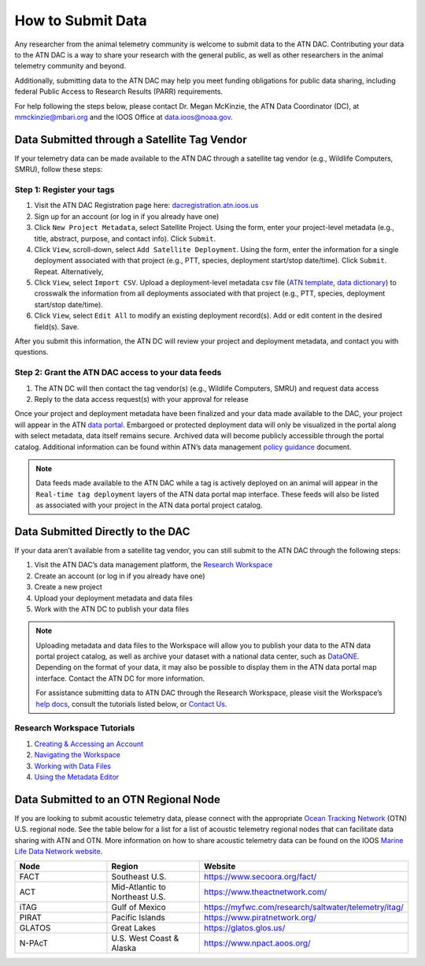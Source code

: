 .. _submit-data:

How to Submit Data
==================

Any researcher from the animal telemetry community is welcome to submit data to the ATN DAC. Contributing your data to the ATN DAC is a way to share your research with the general public, as well as other researchers in the animal telemetry community and beyond.

Additionally, submitting data to the ATN DAC may help you meet funding obligations for public data sharing, including federal Public Access to Research Results (PARR) requirements.

For help following the steps below, please contact Dr. Megan McKinzie, the ATN Data Coordinator (DC), at mmckinzie@mbari.org and the IOOS Office at data.ioos@noaa.gov.

Data Submitted through a Satellite Tag Vendor
---------------------------------------------

If your telemetry data can be made available to the ATN DAC through a satellite tag vendor (e.g., Wildlife Computers, SMRU), follow these steps:

Step 1: Register your tags
^^^^^^^^^^^^^^^^^^^^^^^^^^

#. Visit the ATN DAC Registration page here: `dacregistration.atn.ioos.us <https://dacregistration.atn.ioos.us/accounts/login/?next=/>`__
#. Sign up for an account (or log in if you already have one)
#. Click ``New Project Metadata``, select Satellite Project. Using the form, enter your project-level metadata (e.g., title, abstract, purpose, and contact info). Click ``Submit``.
#. Click ``View``, scroll-down, select ``Add Satellite Deployment``. Using the form, enter the information for a single deployment associated with that project (e.g., PTT, species, deployment start/stop date/time). Click ``Submit``. Repeat. Alternatively,
#. Click ``View``, select ``Import CSV``. Upload a deployment-level metadata csv file (`ATN template <https://docs.google.com/spreadsheets/d/1gmDYtsaiLkJJRI6Uf1gsP5KEWCM7GdZcnDWrXYnAvGU/edit?usp=sharing>`__, `data dictionary <https://docs.google.com/spreadsheets/d/1v54vC55t_Dtf-wf2EW1blgo0YCyhzv9H/edit?usp=sharing&ouid=113417505623695767850&rtpof=true&sd=true>`__) to crosswalk the information from all deployments associated with that project (e.g., PTT, species, deployment start/stop date/time).
#. Click ``View``, select ``Edit All`` to modify an existing deployment record(s). Add or edit content in the desired field(s). Save.

After you submit this information, the ATN DC  will review your project and deployment metadata, and contact you with questions.

Step 2: Grant the ATN DAC access to your data feeds
^^^^^^^^^^^^^^^^^^^^^^^^^^^^^^^^^^^^^^^^^^^^^^^^^^^

#. The ATN DC will then contact the tag vendor(s) (e.g., Wildlife Computers, SMRU) and request data access
#. Reply to the data access request(s) with your approval for release

Once your project and deployment metadata have been finalized and your data made available to the DAC, your project will appear in the ATN `data portal <https://portal.atn.ioos.us/>`_. Embargoed or protected deployment data will only be visualized in the portal along with select metadata, data itself remains secure. Archived data will become publicly accessible through the portal catalog. Additional information can be found within ATN’s data management `policy guidance <https://cdn.ioos.noaa.gov/media/2022/03/ATN-DAC-Data-Management-Policy-Guidance_v.202201.pdf>`_ document.

.. note::
    Data feeds made available to the ATN DAC while a tag is actively deployed on an animal will appear in the ``Real-time tag deployment`` layers of the ATN data portal map interface. These feeds will also be listed as associated with your project in the ATN data portal project catalog.

Data Submitted Directly to the DAC
----------------------------------

If your data aren’t available from a satellite tag vendor, you can still submit to the ATN DAC through the following steps:

#. Visit the ATN DAC’s data management platform, the `Research Workspace <https://researchworkspace.com/intro/>`_
#. Create an account (or log in if you already have one)
#. Create a new project
#. Upload your deployment metadata and data files
#. Work with the ATN DC to publish your data files

.. note::
    Uploading metadata and data files to the Workspace will allow you to publish your data to the ATN data portal project catalog, as well as archive your dataset with a national data center, such as `DataONE <https://www.dataone.org//>`_. Depending on the format of your data, it may also be possible to display them in the ATN data portal map interface. Contact the ATN DC for more information.

    For assistance submitting data to ATN DAC through the Research Workspace, please visit the Workspace’s `help docs <https://researchworkspace.com/help/>`_, consult the tutorials listed below, or `Contact Us <https://atn.ioos.us/help/contact-us/#contact-us>`_.


Research Workspace Tutorials
^^^^^^^^^^^^^^^^^^^^^^^^^^^^

#. `Creating & Accessing an Account <https://researchworkspace.com/help/CreatingAccountTutorial.html>`_
#. `Navigating the Workspace <https://researchworkspace.com/help/NavigatingTheWorkspaceTutorial.html>`_
#. `Working with Data Files <https://researchworkspace.com/help/WorkingWithFilesTutorial.html>`_
#. `Using the Metadata Editor <https://researchworkspace.com/help/MetadataEditorTutorial.html>`_

Data Submitted to an OTN Regional Node
---------------------------------------------

If you are looking to submit acoustic telemetry data, please connect with the appropriate `Ocean Tracking Network <https://oceantrackingnetwork.org/>`_ (OTN) U.S. regional node. See the table below for a list for a list of acoustic telemetry regional nodes that can facilitate data sharing with ATN and OTN. More information on how to share acoustic telemetry data can be found on the IOOS `Marine Life Data Network website <https://ioos.github.io/marine_life_data_network/>`_.

.. list-table::
   :widths: 25 25 50
   :header-rows: 1

   * - Node
     - Region
     - Website
   * - FACT
     - Southeast U.S.
     - https://www.secoora.org/fact/
   * - ACT
     - Mid-Atlantic to Northeast U.S.
     - https://www.theactnetwork.com/
   * - iTAG
     - Gulf of Mexico
     - https://myfwc.com/research/saltwater/telemetry/itag/
   * - PIRAT
     - Pacific Islands
     - https://www.piratnetwork.org/
   * - GLATOS
     - Great Lakes
     - https://glatos.glos.us/
   * - N-PAcT
     - U.S. West Coast & Alaska
     - https://www.npact.aoos.org/
